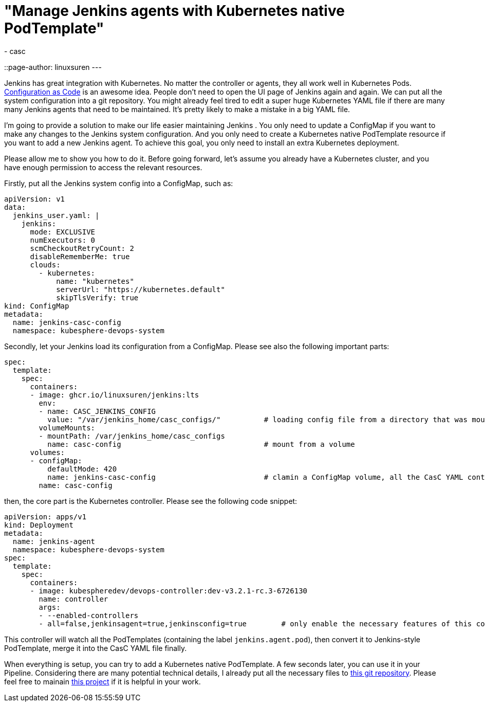 = "Manage Jenkins agents with Kubernetes native PodTemplate"
:tags:
- casc
::page-author: linuxsuren
---

Jenkins has great integration with Kubernetes. No matter the controller or agents, they all work well in Kubernetes Pods. 
link:https://github.com/jenkinsci/configuration-as-code-plugin[Configuration as Code] is an awesome idea.
People don’t need to open the UI page of Jenkins again and again. 
We can put all the 
system configuration into a git repository. You might already feel tired to edit a super huge Kubernetes YAML file if there are
many many Jenkins agents that need to be maintained. It’s pretty likely to make a mistake in a big YAML file.

I’m going to provide a solution to make our life easier maintaining Jenkins . 
You only need to update a ConfigMap if you want to make
any changes to the Jenkins system configuration. And you only need to create a Kubernetes native PodTemplate resource if you want 
to add a new Jenkins agent. To achieve this goal, you only need to install an extra Kubernetes deployment.

Please allow me to show you how to do it. Before going forward, let’s assume you already have a Kubernetes cluster, and you have 
enough permission to access the relevant resources.

Firstly, put all the Jenkins system config into a ConfigMap, such as:
```yaml
apiVersion: v1
data:
  jenkins_user.yaml: |
    jenkins:
      mode: EXCLUSIVE
      numExecutors: 0
      scmCheckoutRetryCount: 2
      disableRememberMe: true
      clouds:
        - kubernetes:
            name: "kubernetes"
            serverUrl: "https://kubernetes.default"
            skipTlsVerify: true
kind: ConfigMap
metadata:
  name: jenkins-casc-config
  namespace: kubesphere-devops-system
```

Secondly, let your Jenkins load its configuration from a ConfigMap. Please see also the following important parts:
```yaml
spec:
  template:
    spec:
      containers:
      - image: ghcr.io/linuxsuren/jenkins:lts
        env:
        - name: CASC_JENKINS_CONFIG
          value: "/var/jenkins_home/casc_configs/"          # loading config file from a directory that was mount from a ConfigMap
        volumeMounts:
        - mountPath: /var/jenkins_home/casc_configs
          name: casc-config                                 # mount from a volume
      volumes:
      - configMap:
          defaultMode: 420
          name: jenkins-casc-config                         # clamin a ConfigMap volume, all the CasC YAML content will be here
        name: casc-config
```

then, the core part is the Kubernetes controller. Please see the following code snippet:
```yaml
apiVersion: apps/v1
kind: Deployment
metadata:
  name: jenkins-agent
  namespace: kubesphere-devops-system
spec:
  template:
    spec:
      containers:
      - image: kubespheredev/devops-controller:dev-v3.2.1-rc.3-6726130
        name: controller
        args:
        - --enabled-controllers
        - all=false,jenkinsagent=true,jenkinsconfig=true        # only enable the necessary features of this controller
```

This controller will watch all the PodTemplates (containing the label `jenkins.agent.pod`), then convert it to Jenkins-style PodTemplate, merge it into 
the CasC YAML file finally.

When everything is setup, you can try to add a Kubernetes native PodTemplate. A few seconds later, you can use it in your Pipeline. 
Considering there are many potential technical details, I already put all the necessary files to link:https://github.com/devops-ws/learn-kustomization/tree/main/jenkins[this git repository]. 
Please feel free to mainain link:https://github.com/kubesphere/ks-devops/tree/master/controllers/jenkins/config[this project] if it 
is helpful in your work.
